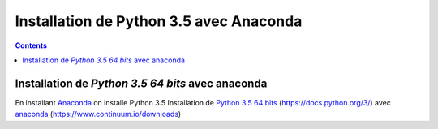 
.. index::
   pair: Python 3.5 ; Python
   

.. _installation_python_35:

========================================
Installation de Python 3.5 avec Anaconda
========================================

.. seealso::

   - https://fr.wikipedia.org/wiki/Python_(langage)
   - https://docs.python.org/3/
   

.. contents::
   :depth: 3   
   
.. figure:: python.png
   :align: center
   
   
Installation de `Python 3.5 64 bits` avec anaconda
===================================================    

.. seealso::

   - :ref:`installation_anaconda`
   - https://docs.python.org/3/
      


En installant Anaconda_ on installe Python 3.5 Installation de `Python 3.5 64 bits`_ 
(https://docs.python.org/3/) avec anaconda_ (https://www.continuum.io/downloads)
   
  
.. _Anaconda: https://www.continuum.io/downloads
   
.. _`Python 3.5 64 bits`: https://docs.python.org/3/   

